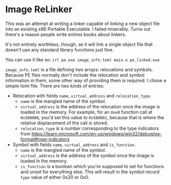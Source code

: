 * Image ReLinker
This was an attempt at writing a linker capable of linking a new object file into an existing x86 Portable Executable. I failed miserably. Turns out there's a reason people write entires books about linkers.

It's not entirely worthless, though, as it will link a single object file that doesn't use any standard library functions just fine.

You can use it like so: ~irl pe.exe image_info.toml main.o pe_linked.exe~

=image_info.toml= is a file defining two arrays: relocations and symbols. Because PE files normally don't include the relocation and symbol information in them, some other way of providing them is required. I chose a simple toml file. There are two kinds of entries:
- Relocation with fields ~name~, ~virtual_address~ and ~relocation_type~.
  - ~name~ is the mangled name of the symbol.
  - ~virtual_address~ is the address of the relocation once the image is loaded in the memory. For example, for an ~0xe8~ function call at ~0x500000~, you'd set this value to ~0x500001~, because that is where the relative displacement of the call is stored.
  - ~relocation_type~ is a number corresponding to the type indicators from https://learn.microsoft.com/en-us/windows/win32/debug/pe-format#type-indicators
- Symbol with fields ~name~, ~virtual_address~ and ~is_function~.
  - ~name~ is the mangled name of the symbol.
  - ~virtual_address~ is the address of the symbol once the image is loaded in the memory.
  - ~is_function~ is a boolean which you're supposed to set for functions and unset for everything else. This will result in the symbol record ~type~ value of either 0x20 or 0x0.
